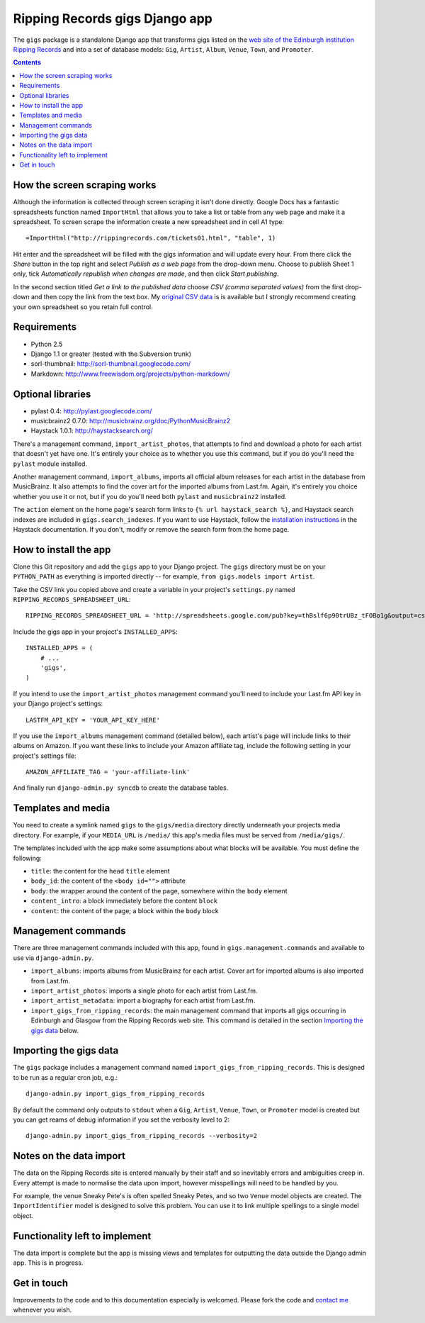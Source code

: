 ================================================================================
                         Ripping Records gigs Django app
================================================================================


The ``gigs`` package is a standalone Django app that transforms gigs listed on
the `web site of the Edinburgh institution Ripping Records`_ and into a set of
database models: ``Gig``, ``Artist``, ``Album``, ``Venue``, ``Town``, and
``Promoter``.

.. _web site of the Edinburgh institution Ripping Records: http://www.rippingrecords.com/tickets01.html


.. contents::


How the screen scraping works
===============================

Although the information is collected through screen scraping it isn't done
directly.  Google Docs has a fantastic spreadsheets function named
``ImportHtml`` that allows you to take a list or table from any web page and
make it a spreadsheet.  To screen scrape the information create a new
spreadsheet and in cell A1 type::

    =ImportHtml("http://rippingrecords.com/tickets01.html", "table", 1)

Hit enter and the spreadsheet will be filled with the gigs information and will
update every hour.  From there click the *Share* button in the top right and
select *Publish as a web page* from the drop-down menu.  Choose to publish
Sheet 1 only, tick *Automatically republish when changes are made*, and then
click *Start publishing*.

In the second section titled *Get a link to the published data* choose
*CSV (comma separated values)* from the first drop-down and then copy the link
from the text box.  My `original CSV data`_ is is available but I strongly
recommend creating your own spreadsheet so you retain full control.

.. _original CSV data: http://spreadsheets.google.com/pub?key=thBslf6p90trUBz_tFOBo1g&output=csv


Requirements
==============

* Python 2.5
* Django 1.1 or greater (tested with the Subversion trunk)
* sorl-thumbnail: http://sorl-thumbnail.googlecode.com/
* Markdown: http://www.freewisdom.org/projects/python-markdown/

Optional libraries
====================

* pylast 0.4: http://pylast.googlecode.com/
* musicbrainz2 0.7.0: http://musicbrainz.org/doc/PythonMusicBrainz2
* Haystack 1.0.1: http://haystacksearch.org/

There's a management command, ``import_artist_photos``, that attempts to find
and download a photo for each artist that doesn't yet have one.  It's entirely
your choice as to whether you use this command, but if you do you'll need the
``pylast`` module installed.

Another management command, ``import_albums``, imports all official album
releases for each artist in the database from MusicBrainz.  It also attempts to
find the cover art for the imported albums from Last.fm.  Again, it's entirely
you choice whether you use it or not, but if you do you'll need both ``pylast``
and ``musicbrainz2`` installed.

The ``action`` element on the home page's search form links to
``{% url haystack_search %}``, and Haystack search indexes are included in
``gigs.search_indexes``.  If you want to use Haystack, follow the
`installation instructions`_ in the Haystack documentation.  If you don't,
modify or remove the search form from the home page.

.. _installation instructions: http://haystacksearch.org/docs/tutorial.html


How to install the app
========================

Clone this Git repository and add the ``gigs`` app to your Django project. The
``gigs`` directory must be on your ``PYTHON_PATH`` as everything is imported
directly -- for example, ``from gigs.models import Artist``.

Take the CSV link you copied above and create a variable in your project's
``settings.py`` named ``RIPPING_RECORDS_SPREADSHEET_URL``::

    RIPPING_RECORDS_SPREADSHEET_URL = 'http://spreadsheets.google.com/pub?key=thBslf6p90trUBz_tFOBo1g&output=csv'

Include the gigs app in your project's ``INSTALLED_APPS``::

    INSTALLED_APPS = (
        # ...
        'gigs',
    )

If you intend to use the ``import_artist_photos`` management command you'll need
to include your Last.fm API key in your Django project's settings::

  LASTFM_API_KEY = 'YOUR_API_KEY_HERE'

If you use the ``import_albums`` management command (detailed below), each
artist's page will include links to their albums on Amazon.  If you want these
links to include your Amazon affiliate tag, include the following setting in
your project's settings file::

  AMAZON_AFFILIATE_TAG = 'your-affiliate-link'

And finally run ``django-admin.py syncdb`` to create the database tables.


Templates and media
=====================

You need to create a symlink named ``gigs`` to the ``gigs/media`` directory
directly underneath your projects media directory.  For example, if your
``MEDIA_URL`` is ``/media/`` this app's media files must be served from
``/media/gigs/``.

The templates included with the app make some assumptions about what blocks will
be available.  You must define the following:

* ``title``: the content for the ``head`` ``title`` element
* ``body_id``: the content of the ``<body id="">`` attribute
* ``body``: the wrapper around the content of the page, somewhere within the
  ``body`` element
* ``content_intro``: a block immediately before the content ``block``
* ``content``: the content of the page; a block within the ``body`` block


Management commands
=====================

There are three management commands included with this app, found in
``gigs.management.commands`` and available to use via ``django-admin.py``.

* ``import_albums``: imports albums from MusicBrainz for each artist.  Cover art
  for imported albums is also imported from Last.fm.
* ``import_artist_photos``: imports a single photo for each artist from Last.fm.
* ``import_artist_metadata``: import a biography for each artist from Last.fm.
* ``import_gigs_from_ripping_records``: the main management command that imports
  all gigs occurring in Edinburgh and Glasgow from the Ripping Records web site.
  This command is detailed in the section `Importing the gigs data`_ below.


Importing the gigs data
=========================

The ``gigs`` package includes a management command named
``import_gigs_from_ripping_records``.  This is designed to be run as a regular
cron job, e.g.::

    django-admin.py import_gigs_from_ripping_records

By default the command only outputs to ``stdout`` when a ``Gig``, ``Artist``,
``Venue``, ``Town``, or ``Promoter`` model is created but you can get reams of
debug information if you set the verbosity level to 2::

    django-admin.py import_gigs_from_ripping_records --verbosity=2


Notes on the data import
==========================

The data on the Ripping Records site is entered manually by their staff and so
inevitably errors and ambiguities creep in.  Every attempt is made to normalise
the data upon import, however misspellings will need to be handled by you.

For example, the venue Sneaky Pete's is often spelled Sneaky Petes, and so two
``Venue`` model objects are created.  The ``ImportIdentifier`` model is designed
to solve this problem.  You can use it to link multiple spellings to a single
model object.


Functionality left to implement
=================================

The data import is complete but the app is missing views and templates for
outputting the data outside the Django admin app.  This is in progress.


Get in touch
==============

Improvements to the code and to this documentation especially is welcomed.
Please fork the code and `contact me`_ whenever you wish.

.. _contact me: http://www.flother.com/contact/
